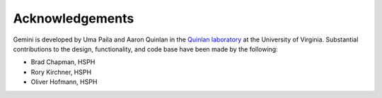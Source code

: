 ################
Acknowledgements
################

Gemini is developed by Uma Paila and Aaron Quinlan in the 
`Quinlan laboratory <http://quinlanlab.org/>`_ at the University of Virginia.
Substantial contributions to the design, functionality, and code base have been 
made by the following:

- Brad Chapman, HSPH
- Rory Kirchner, HSPH
- Oliver Hofmann, HSPH
        